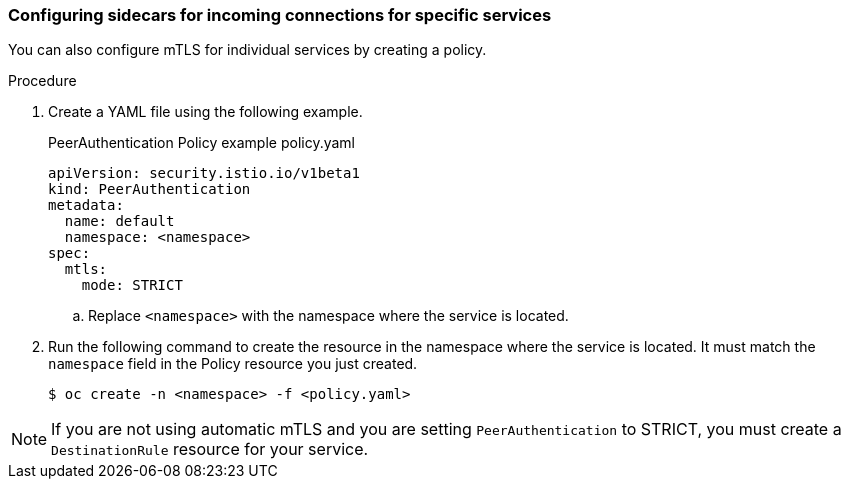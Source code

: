 // Module included in the following assemblies:
//
// * service_mesh/v2x/ossm-config.adoc

[id="ossm-security-mtls-sidecars-incoming-services_{context}"]
=== Configuring sidecars for incoming connections for specific services

You can also configure mTLS for individual services by creating a policy. 

.Procedure

. Create a YAML file using the following example. 
+
.PeerAuthentication Policy example policy.yaml
[source,yaml]
----
apiVersion: security.istio.io/v1beta1
kind: PeerAuthentication
metadata:
  name: default
  namespace: <namespace>
spec:
  mtls:
    mode: STRICT
----
+
.. Replace `<namespace>` with the namespace where the service is located. 

. Run the following command to create the resource in the namespace where the service is located. It must match the `namespace` field in the Policy resource you just created.
+
[source,terminal]
----
$ oc create -n <namespace> -f <policy.yaml>
----

[NOTE]
====
If you are not using automatic mTLS and you are setting `PeerAuthentication` to STRICT, you must create a `DestinationRule` resource for your service.
====
